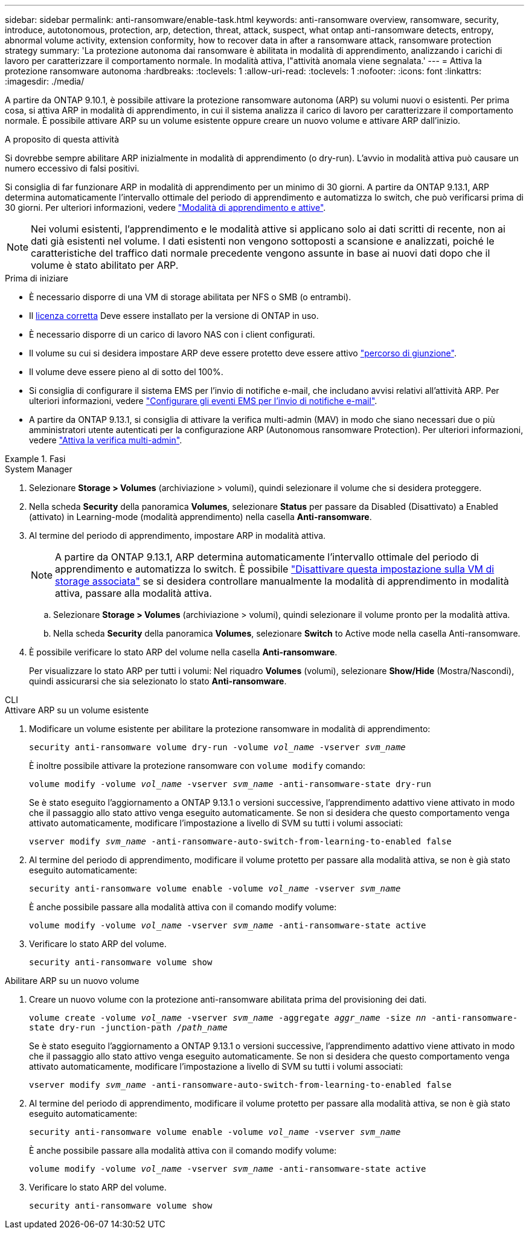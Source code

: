 ---
sidebar: sidebar 
permalink: anti-ransomware/enable-task.html 
keywords: anti-ransomware overview, ransomware, security, introduce, autotonomous, protection, arp, detection, threat, attack, suspect, what ontap anti-ransomware detects, entropy, abnormal volume activity, extension conformity, how to recover data in after a ransomware attack, ransomware protection strategy 
summary: 'La protezione autonoma dai ransomware è abilitata in modalità di apprendimento, analizzando i carichi di lavoro per caratterizzare il comportamento normale. In modalità attiva, l"attività anomala viene segnalata.' 
---
= Attiva la protezione ransomware autonoma
:hardbreaks:
:toclevels: 1
:allow-uri-read: 
:toclevels: 1
:nofooter: 
:icons: font
:linkattrs: 
:imagesdir: ./media/


[role="lead"]
A partire da ONTAP 9.10.1, è possibile attivare la protezione ransomware autonoma (ARP) su volumi nuovi o esistenti. Per prima cosa, si attiva ARP in modalità di apprendimento, in cui il sistema analizza il carico di lavoro per caratterizzare il comportamento normale. È possibile attivare ARP su un volume esistente oppure creare un nuovo volume e attivare ARP dall'inizio.

.A proposito di questa attività
Si dovrebbe sempre abilitare ARP inizialmente in modalità di apprendimento (o dry-run). L'avvio in modalità attiva può causare un numero eccessivo di falsi positivi.

Si consiglia di far funzionare ARP in modalità di apprendimento per un minimo di 30 giorni. A partire da ONTAP 9.13.1, ARP determina automaticamente l'intervallo ottimale del periodo di apprendimento e automatizza lo switch, che può verificarsi prima di 30 giorni. Per ulteriori informazioni, vedere link:index.html#learning-and-active-modes["Modalità di apprendimento e attive"].


NOTE: Nei volumi esistenti, l'apprendimento e le modalità attive si applicano solo ai dati scritti di recente, non ai dati già esistenti nel volume. I dati esistenti non vengono sottoposti a scansione e analizzati, poiché le caratteristiche del traffico dati normale precedente vengono assunte in base ai nuovi dati dopo che il volume è stato abilitato per ARP.

.Prima di iniziare
* È necessario disporre di una VM di storage abilitata per NFS o SMB (o entrambi).
* Il xref:index.html[licenza corretta] Deve essere installato per la versione di ONTAP in uso.
* È necessario disporre di un carico di lavoro NAS con i client configurati.
* Il volume su cui si desidera impostare ARP deve essere protetto deve essere attivo link:../concepts/namespaces-junction-points-concept.html["percorso di giunzione"^].
* Il volume deve essere pieno al di sotto del 100%.
* Si consiglia di configurare il sistema EMS per l'invio di notifiche e-mail, che includano avvisi relativi all'attività ARP. Per ulteriori informazioni, vedere link:../error-messages/configure-ems-events-send-email-task.html["Configurare gli eventi EMS per l'invio di notifiche e-mail"^].
* A partire da ONTAP 9.13.1, si consiglia di attivare la verifica multi-admin (MAV) in modo che siano necessari due o più amministratori utente autenticati per la configurazione ARP (Autonomous ransomware Protection). Per ulteriori informazioni, vedere link:../multi-admin-verify/enable-disable-task.html["Attiva la verifica multi-admin"^].


.Fasi
[role="tabbed-block"]
====
.System Manager
--
. Selezionare *Storage > Volumes* (archiviazione > volumi), quindi selezionare il volume che si desidera proteggere.
. Nella scheda *Security* della panoramica *Volumes*, selezionare *Status* per passare da Disabled (Disattivato) a Enabled (attivato) in Learning-mode (modalità apprendimento) nella casella *Anti-ransomware*.
. Al termine del periodo di apprendimento, impostare ARP in modalità attiva.
+

NOTE: A partire da ONTAP 9.13.1, ARP determina automaticamente l'intervallo ottimale del periodo di apprendimento e automatizza lo switch. È possibile link:../anti-ransomware/enable-default-task.html["Disattivare questa impostazione sulla VM di storage associata"] se si desidera controllare manualmente la modalità di apprendimento in modalità attiva, passare alla modalità attiva.

+
.. Selezionare *Storage > Volumes* (archiviazione > volumi), quindi selezionare il volume pronto per la modalità attiva.
.. Nella scheda *Security* della panoramica *Volumes*, selezionare *Switch* to Active mode nella casella Anti-ransomware.


. È possibile verificare lo stato ARP del volume nella casella *Anti-ransomware*.
+
Per visualizzare lo stato ARP per tutti i volumi: Nel riquadro *Volumes* (volumi), selezionare *Show/Hide* (Mostra/Nascondi), quindi assicurarsi che sia selezionato lo stato *Anti-ransomware*.



--
.CLI
--
.Attivare ARP su un volume esistente
. Modificare un volume esistente per abilitare la protezione ransomware in modalità di apprendimento:
+
`security anti-ransomware volume dry-run -volume _vol_name_ -vserver _svm_name_`

+
È inoltre possibile attivare la protezione ransomware con `volume modify` comando:

+
`volume modify -volume _vol_name_ -vserver _svm_name_ -anti-ransomware-state dry-run`

+
Se è stato eseguito l'aggiornamento a ONTAP 9.13.1 o versioni successive, l'apprendimento adattivo viene attivato in modo che il passaggio allo stato attivo venga eseguito automaticamente. Se non si desidera che questo comportamento venga attivato automaticamente, modificare l'impostazione a livello di SVM su tutti i volumi associati:

+
`vserver modify _svm_name_ -anti-ransomware-auto-switch-from-learning-to-enabled false`

. Al termine del periodo di apprendimento, modificare il volume protetto per passare alla modalità attiva, se non è già stato eseguito automaticamente:
+
`security anti-ransomware volume enable -volume _vol_name_ -vserver _svm_name_`

+
È anche possibile passare alla modalità attiva con il comando modify volume:

+
`volume modify -volume _vol_name_ -vserver _svm_name_ -anti-ransomware-state active`

. Verificare lo stato ARP del volume.
+
`security anti-ransomware volume show`



.Abilitare ARP su un nuovo volume
. Creare un nuovo volume con la protezione anti-ransomware abilitata prima del provisioning dei dati.
+
`volume create -volume _vol_name_ -vserver _svm_name_  -aggregate _aggr_name_ -size _nn_ -anti-ransomware-state dry-run -junction-path /_path_name_`

+
Se è stato eseguito l'aggiornamento a ONTAP 9.13.1 o versioni successive, l'apprendimento adattivo viene attivato in modo che il passaggio allo stato attivo venga eseguito automaticamente. Se non si desidera che questo comportamento venga attivato automaticamente, modificare l'impostazione a livello di SVM su tutti i volumi associati:

+
`vserver modify _svm_name_ -anti-ransomware-auto-switch-from-learning-to-enabled false`

. Al termine del periodo di apprendimento, modificare il volume protetto per passare alla modalità attiva, se non è già stato eseguito automaticamente:
+
`security anti-ransomware volume enable -volume _vol_name_ -vserver _svm_name_`

+
È anche possibile passare alla modalità attiva con il comando modify volume:

+
`volume modify -volume _vol_name_ -vserver _svm_name_ -anti-ransomware-state active`

. Verificare lo stato ARP del volume.
+
`security anti-ransomware volume show`



--
====